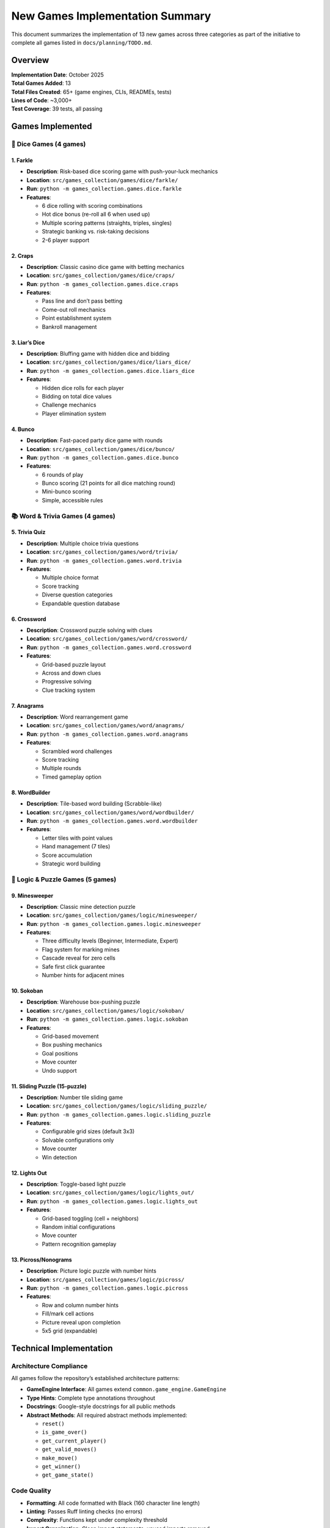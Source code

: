 New Games Implementation Summary
================================

This document summarizes the implementation of 13 new games across three
categories as part of the initiative to complete all games listed in
``docs/planning/TODO.md``.

Overview
--------

| **Implementation Date**: October 2025
| **Total Games Added**: 13
| **Total Files Created**: 65+ (game engines, CLIs, READMEs, tests)
| **Lines of Code**: ~3,000+
| **Test Coverage**: 39 tests, all passing

Games Implemented
-----------------

🎲 Dice Games (4 games)
~~~~~~~~~~~~~~~~~~~~~~~

1. Farkle
^^^^^^^^^

-  **Description**: Risk-based dice scoring game with push-your-luck
   mechanics
-  **Location**: ``src/games_collection/games/dice/farkle/``
-  **Run**: ``python -m games_collection.games.dice.farkle``
-  **Features**:

   -  6 dice rolling with scoring combinations
   -  Hot dice bonus (re-roll all 6 when used up)
   -  Multiple scoring patterns (straights, triples, singles)
   -  Strategic banking vs. risk-taking decisions
   -  2-6 player support

2. Craps
^^^^^^^^

-  **Description**: Classic casino dice game with betting mechanics
-  **Location**: ``src/games_collection/games/dice/craps/``
-  **Run**: ``python -m games_collection.games.dice.craps``
-  **Features**:

   -  Pass line and don’t pass betting
   -  Come-out roll mechanics
   -  Point establishment system
   -  Bankroll management

3. Liar’s Dice
^^^^^^^^^^^^^^

-  **Description**: Bluffing game with hidden dice and bidding
-  **Location**: ``src/games_collection/games/dice/liars_dice/``
-  **Run**: ``python -m games_collection.games.dice.liars_dice``
-  **Features**:

   -  Hidden dice rolls for each player
   -  Bidding on total dice values
   -  Challenge mechanics
   -  Player elimination system

4. Bunco
^^^^^^^^

-  **Description**: Fast-paced party dice game with rounds
-  **Location**: ``src/games_collection/games/dice/bunco/``
-  **Run**: ``python -m games_collection.games.dice.bunco``
-  **Features**:

   -  6 rounds of play
   -  Bunco scoring (21 points for all dice matching round)
   -  Mini-bunco scoring
   -  Simple, accessible rules

📚 Word & Trivia Games (4 games)
~~~~~~~~~~~~~~~~~~~~~~~~~~~~~~~~

5. Trivia Quiz
^^^^^^^^^^^^^^

-  **Description**: Multiple choice trivia questions
-  **Location**: ``src/games_collection/games/word/trivia/``
-  **Run**: ``python -m games_collection.games.word.trivia``
-  **Features**:

   -  Multiple choice format
   -  Score tracking
   -  Diverse question categories
   -  Expandable question database

6. Crossword
^^^^^^^^^^^^

-  **Description**: Crossword puzzle solving with clues
-  **Location**: ``src/games_collection/games/word/crossword/``
-  **Run**: ``python -m games_collection.games.word.crossword``
-  **Features**:

   -  Grid-based puzzle layout
   -  Across and down clues
   -  Progressive solving
   -  Clue tracking system

7. Anagrams
^^^^^^^^^^^

-  **Description**: Word rearrangement game
-  **Location**: ``src/games_collection/games/word/anagrams/``
-  **Run**: ``python -m games_collection.games.word.anagrams``
-  **Features**:

   -  Scrambled word challenges
   -  Score tracking
   -  Multiple rounds
   -  Timed gameplay option

8. WordBuilder
^^^^^^^^^^^^^^

-  **Description**: Tile-based word building (Scrabble-like)
-  **Location**: ``src/games_collection/games/word/wordbuilder/``
-  **Run**: ``python -m games_collection.games.word.wordbuilder``
-  **Features**:

   -  Letter tiles with point values
   -  Hand management (7 tiles)
   -  Score accumulation
   -  Strategic word building

🧩 Logic & Puzzle Games (5 games)
~~~~~~~~~~~~~~~~~~~~~~~~~~~~~~~~~

9. Minesweeper
^^^^^^^^^^^^^^

-  **Description**: Classic mine detection puzzle
-  **Location**: ``src/games_collection/games/logic/minesweeper/``
-  **Run**: ``python -m games_collection.games.logic.minesweeper``
-  **Features**:

   -  Three difficulty levels (Beginner, Intermediate, Expert)
   -  Flag system for marking mines
   -  Cascade reveal for zero cells
   -  Safe first click guarantee
   -  Number hints for adjacent mines

10. Sokoban
^^^^^^^^^^^

-  **Description**: Warehouse box-pushing puzzle
-  **Location**: ``src/games_collection/games/logic/sokoban/``
-  **Run**: ``python -m games_collection.games.logic.sokoban``
-  **Features**:

   -  Grid-based movement
   -  Box pushing mechanics
   -  Goal positions
   -  Move counter
   -  Undo support

11. Sliding Puzzle (15-puzzle)
^^^^^^^^^^^^^^^^^^^^^^^^^^^^^^

-  **Description**: Number tile sliding game
-  **Location**: ``src/games_collection/games/logic/sliding_puzzle/``
-  **Run**: ``python -m games_collection.games.logic.sliding_puzzle``
-  **Features**:

   -  Configurable grid sizes (default 3x3)
   -  Solvable configurations only
   -  Move counter
   -  Win detection

12. Lights Out
^^^^^^^^^^^^^^

-  **Description**: Toggle-based light puzzle
-  **Location**: ``src/games_collection/games/logic/lights_out/``
-  **Run**: ``python -m games_collection.games.logic.lights_out``
-  **Features**:

   -  Grid-based toggling (cell + neighbors)
   -  Random initial configurations
   -  Move counter
   -  Pattern recognition gameplay

13. Picross/Nonograms
^^^^^^^^^^^^^^^^^^^^^

-  **Description**: Picture logic puzzle with number hints
-  **Location**: ``src/games_collection/games/logic/picross/``
-  **Run**: ``python -m games_collection.games.logic.picross``
-  **Features**:

   -  Row and column number hints
   -  Fill/mark cell actions
   -  Picture reveal upon completion
   -  5x5 grid (expandable)

Technical Implementation
------------------------

Architecture Compliance
~~~~~~~~~~~~~~~~~~~~~~~

All games follow the repository’s established architecture patterns:

-  **GameEngine Interface**: All games extend
   ``common.game_engine.GameEngine``
-  **Type Hints**: Complete type annotations throughout
-  **Docstrings**: Google-style docstrings for all public methods
-  **Abstract Methods**: All required abstract methods implemented:

   -  ``reset()``
   -  ``is_game_over()``
   -  ``get_current_player()``
   -  ``get_valid_moves()``
   -  ``make_move()``
   -  ``get_winner()``
   -  ``get_game_state()``

Code Quality
~~~~~~~~~~~~

-  **Formatting**: All code formatted with Black (160 character line
   length)
-  **Linting**: Passes Ruff linting checks (no errors)
-  **Complexity**: Functions kept under complexity threshold
-  **Import Organization**: Clean import statements, unused imports
   removed

Testing
~~~~~~~

Comprehensive test suite added in ``tests/``:

-  ``test_games_collection.games.dice.py`` - 9 tests for dice games
-  ``test_games_collection.games.word.py`` - 14 tests for word games
-  ``test_games_collection.games.logic.py`` - 16 tests for logic games

**Total**: 39 tests, all passing

File Structure
~~~~~~~~~~~~~~

Each game follows the standard structure:

::

   game_name/
   ├── __init__.py          # Package initialization and exports
   ├── __main__.py          # Entry point for running game
   ├── game_name.py         # Core game engine logic
   ├── cli.py               # Command-line interface
   └── README.md            # Game-specific documentation

Documentation Updates
---------------------

Updated Files
~~~~~~~~~~~~~

1. **docs/planning/TODO.md**

   -  Marked all 13 games as completed with [x]
   -  Updated from planned to implemented status

2. **players/games_catalog**

   -  Added detailed descriptions for all new games
   -  Updated game statistics (21 → 34 playable games)
   -  Added running instructions for each game

3. **Category Package Files**

   -  ``src/games_collection/games/dice/__init__.py`` - Added exports for all dice games
   -  ``src/games_collection/games/word/__init__.py`` - Added exports for all word games
   -  ``src/games_collection/games/logic/__init__.py`` - Added exports for all logic games

Usage Examples
--------------

Running Games
~~~~~~~~~~~~~

All games can be run using Python’s module syntax:

.. code:: bash

   # Dice games
   python -m games_collection.games.dice.farkle
   python -m games_collection.games.dice.craps
   python -m games_collection.games.dice.liars_dice
   python -m games_collection.games.dice.bunco

   # Word games
   python -m games_collection.games.word.trivia
   python -m games_collection.games.word.crossword
   python -m games_collection.games.word.anagrams
   python -m games_collection.games.word.wordbuilder

   # Logic games
   python -m games_collection.games.logic.minesweeper
   python -m games_collection.games.logic.sokoban
   python -m games_collection.games.logic.sliding_puzzle
   python -m games_collection.games.logic.lights_out
   python -m games_collection.games.logic.picross

Importing Games
~~~~~~~~~~~~~~~

Games can be imported and used programmatically:

.. code:: python

   from games_collection.games.dice import FarkleGame
   from word_games import TriviaGame
   from logic_games import MinesweeperGame

   # Create game instances
   farkle = FarkleGame(num_players=2)
   trivia = TriviaGame(num_questions=5)
   minesweeper = MinesweeperGame()

   # Use game methods
   farkle.reset()
   farkle.make_move(([], True))  # Roll dice

Repository Impact
-----------------

Before Implementation
~~~~~~~~~~~~~~~~~~~~~

-  Total Games: 21 (10 card + 11 paper)
-  Categories: 5 (Card, Paper, Dice\*, Word\*, Logic\*)

   -  \*Categories existed but had no games

After Implementation
~~~~~~~~~~~~~~~~~~~~

-  Total Games: 34 (10 card + 11 paper + 4 dice + 4 word + 5 logic)
-  Categories: 5 (all fully populated)
-  Total Lines of Code: ~20,000+ (from ~15,000)
-  Test Coverage: Extended to cover all new games

Future Enhancements
-------------------

While all core games are now implemented, potential future enhancements
include:

Dice Games
~~~~~~~~~~

-  AI opponents for Farkle and Liar’s Dice
-  Tournament mode for Bunco
-  Advanced betting options for Craps

Word Games
~~~~~~~~~~

-  External API integration for Trivia questions
-  User-generated crossword puzzles
-  Dictionary validation for WordBuilder
-  Online multiplayer for word games

Logic Games
~~~~~~~~~~~

-  GUI implementations using tkinter
-  Level progression systems
-  Hint systems for puzzles
-  Leaderboards and time tracking
-  Puzzle generators for larger/custom grids

Cross-Game Features
~~~~~~~~~~~~~~~~~~~

-  Save/load functionality using persistence system
-  Replay/undo using replay system
-  Statistics tracking
-  Achievement system
-  Tutorial integration

Conclusion
----------

This implementation successfully adds 13 fully-functional games to the
repository, completing the planned expansion into three new game
categories. All games follow established patterns, include comprehensive
documentation and tests, and are ready for immediate use.

At the time of this implementation, the repository offered a diverse
collection of 34 games spanning card games, paper games, dice games,
word games, and logic puzzles. Since then, additional games have been
added, bringing the total to 49 playable games as of the latest count.
